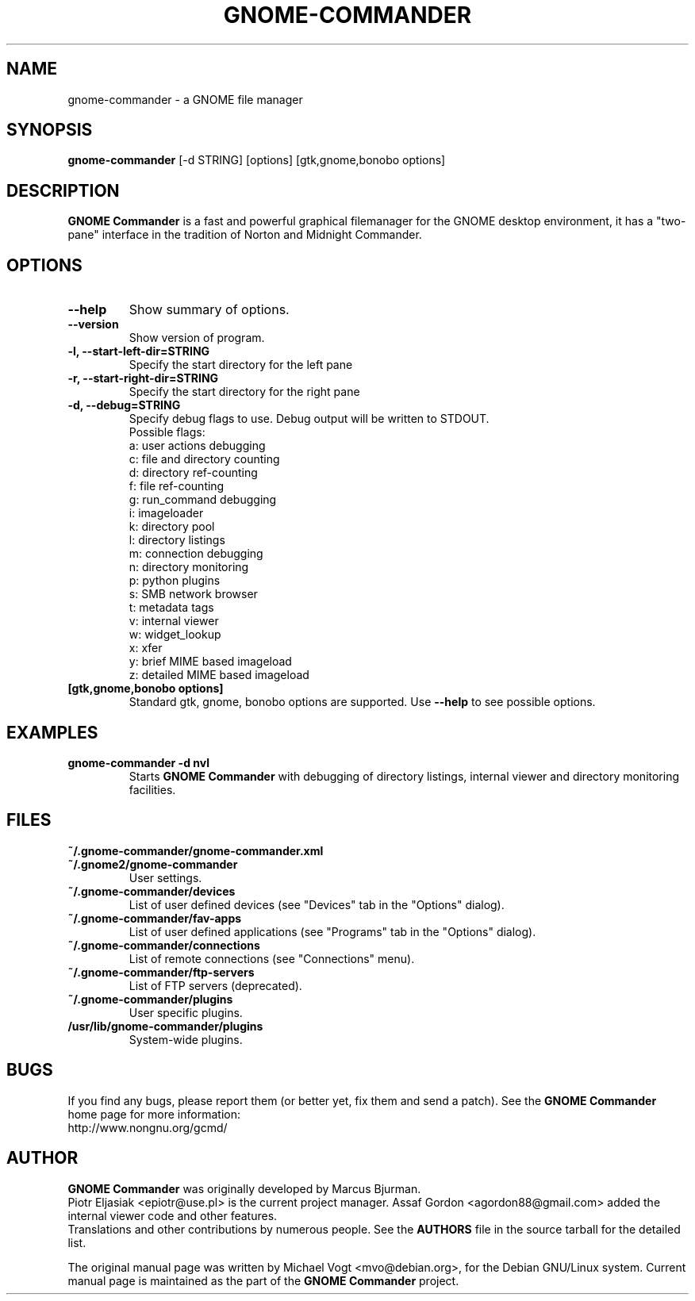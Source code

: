 .\"                                      Hey, EMACS: -*- nroff -*-
.\" First parameter, NAME, should be all caps
.\" Second parameter, SECTION, should be 1-8, maybe w/ subsection
.\" other parameters are allowed: see man(7), man(1)
.TH GNOME-COMMANDER 1 "August 6 2011"
.\" Please adjust this date whenever revising the manpage.
.\"
.\" Some roff macros, for reference:
.\" .nh        disable hyphenation
.\" .hy        enable hyphenation
.\" .ad l      left justify
.\" .ad b      justify to both left and right margins
.\" .nf        disable filling
.\" .fi        enable filling
.\" .br        insert line break
.\" .sp <n>    insert n+1 empty lines
.\" for manpage-specific macros, see man(7)
.SH NAME
gnome-commander \- a GNOME file manager
.SH SYNOPSIS
.B gnome-commander
[\-d STRING] [options] [gtk,gnome,bonobo options]
.br
.SH DESCRIPTION
.B GNOME Commander
is a fast and powerful graphical filemanager for the GNOME desktop environment,
it has a "two-pane" interface in the tradition of Norton and Midnight Commander.
.SH OPTIONS
.TP
.B \-\-help
Show summary of options.
.TP
.B \-\-version
Show version of program.
.TP
.B \-l, \-\-start-left-dir=STRING
Specify the start directory for the left pane
.TP
.B \-r, \-\-start-right-dir=STRING
Specify the start directory for the right pane
.TP
.B \-d, \-\-debug=STRING
Specify debug flags to use.
Debug output will be written to STDOUT.
.br
Possible flags:
.br
a: user actions debugging
.br
c: file and directory counting
.br
d: directory ref-counting
.br
f: file ref-counting
.br
g: run_command debugging
.br
i: imageloader
.br
k: directory pool
.br
l: directory listings
.br
m: connection debugging
.br
n: directory monitoring
.br
p: python plugins
.br
s: SMB network browser
.br
t: metadata tags
.br
v: internal viewer
.br
w: widget_lookup
.br
x: xfer
.br
y: brief MIME based imageload
.br
z: detailed MIME based imageload
.br
.TP
.B [gtk,gnome,bonobo options]
Standard gtk, gnome, bonobo options are supported. Use
.B --help
to see possible options.
.SH EXAMPLES
.TP
.B gnome-commander -d nvl
Starts
.B GNOME Commander
with debugging of directory listings, internal viewer
and directory monitoring facilities.
.SH FILES
.TP
.B ~/.gnome-commander/gnome-commander.xml
.TP
.B ~/.gnome2/gnome-commander
User settings.
.TP
.B ~/.gnome-commander/devices
List of user defined devices (see "Devices" tab in the "Options" dialog).
.TP
.B ~/.gnome-commander/fav-apps
List of user defined applications (see "Programs" tab in the "Options" dialog).
.TP
.B ~/.gnome-commander/connections
List of remote connections (see "Connections" menu).
.TP
.B ~/.gnome-commander/ftp-servers
List of FTP servers (deprecated).
.TP
.B ~/.gnome-commander/plugins
User specific plugins.
.TP
.B /usr/lib/gnome-commander/plugins
System-wide plugins.
.SH BUGS
If you find any bugs, please report them (or better yet, fix them
and send a patch). See the
.B GNOME Commander
home page for more information:
.br
http://www.nongnu.org/gcmd/
.SH AUTHOR
.B GNOME Commander
was originally developed by Marcus Bjurman.
.br
Piotr Eljasiak <epiotr@use.pl> is the current project manager.
Assaf Gordon <agordon88@gmail.com> added the internal viewer code
and other features.
.br
Translations and other contributions by numerous people. See the
.B
AUTHORS
file in the source tarball for the detailed list.

The original manual page was written by Michael Vogt <mvo@debian.org>,
for the Debian GNU/Linux system. Current manual page is maintained
as the part of the
.B
GNOME Commander
project.

